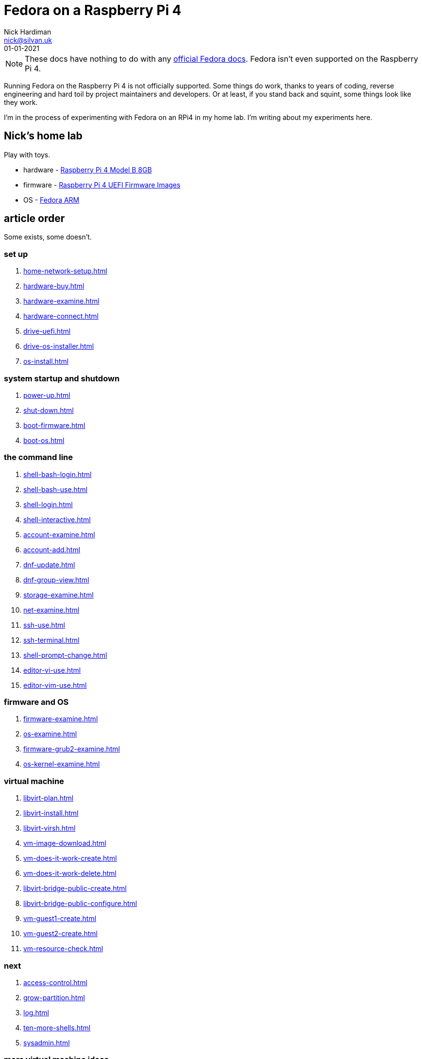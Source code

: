 = Fedora on a Raspberry Pi 4
Nick Hardiman <nick@silvan.uk>
:source-highlighter: highlight.js
:revdate: 01-01-2021

[NOTE]
====
These docs have nothing to do with any https://docs.fedoraproject.org/en-US/docs/[official Fedora docs].
Fedora isn't even supported on the Raspberry Pi 4. 
====

Running Fedora on the Raspberry Pi 4 is not officially supported. 
Some things do work, thanks to years of coding, reverse engineering and hard toil by project maintainers and developers.  
Or at least, if you stand back and squint, some things look like they work. 

I'm in the process of experimenting with Fedora on an RPi4 in my home lab. 
I'm writing about my experiments here. 

== Nick's home lab 

Play with toys. 

* hardware - https://www.raspberrypi.org/products/raspberry-pi-4-model-b/[Raspberry Pi 4 Model B 8GB]
* firmware - https://github.com/pftf/RPi4[Raspberry Pi 4 UEFI Firmware Images]
* OS - https://fedoraproject.org/wiki/Architectures/ARM[Fedora ARM]


== article order

Some exists, some doesn't.

=== set up 

. xref:home-network-setup.adoc[]
. xref:hardware-buy.adoc[]
. xref:hardware-examine.adoc[]
. xref:hardware-connect.adoc[]
. xref:drive-uefi.adoc[]
. xref:drive-os-installer.adoc[]
. xref:os-install.adoc[]

=== system startup and shutdown 

. xref:power-up.adoc[]
. xref:shut-down.adoc[]
. xref:boot-firmware.adoc[]
. xref:boot-os.adoc[]

=== the command line

. xref:shell-bash-login.adoc[]
. xref:shell-bash-use.adoc[]
. xref:shell-login.adoc[]
. xref:shell-interactive.adoc[]
. xref:account-examine.adoc[]
. xref:account-add.adoc[]
. xref:dnf-update.adoc[]
. xref:dnf-group-view.adoc[]
. xref:storage-examine.adoc[]
. xref:net-examine.adoc[]
. xref:ssh-use.adoc[]
. xref:ssh-terminal.adoc[]
. xref:shell-prompt-change.adoc[]
. xref:editor-vi-use.adoc[]
. xref:editor-vim-use.adoc[]

=== firmware and OS 

. xref:firmware-examine.adoc[]
. xref:os-examine.adoc[]
. xref:firmware-grub2-examine.adoc[]
. xref:os-kernel-examine.adoc[]

=== virtual machine 

. xref:libvirt-plan.adoc[]
. xref:libvirt-install.adoc[]
. xref:libvirt-virsh.adoc[]
. xref:vm-image-download.adoc[]
. xref:vm-does-it-work-create.adoc[]
. xref:vm-does-it-work-delete.adoc[]
. xref:libvirt-bridge-public-create.adoc[]
. xref:libvirt-bridge-public-configure.adoc[]
. xref:vm-guest1-create.adoc[]
. xref:vm-guest2-create.adoc[]
. xref:vm-resource-check.adoc[]

=== next 

. xref:access-control.adoc[]
. xref:grow-partition.adoc[]
. xref:log.adoc[]
. xref:ten-more-shells.adoc[]
. xref:sysadmin.adoc[]



=== more virtual machine ideas 

. network-build
. libvirt-dnsmasq
. libvirt-second-network
. libvirt-storage-pool
. libvirt-storage-volume
. libvirt-second-disk

=== more sysadmin 

. shell expansion  
. file descriptor 
. editor 
. superuser 
. process   https://fedoramagazine.org/inspect-manage-processes-ps/
. daemon 
. time 
. network 
. host 
. archive 
. file copy 
. rpm 
. storage 

=== more OS

. syspurpose
. cockpit
. auditd
. chrony
. chrony-service
. dnf
. dnf-module
. journald
. anaconda 
. systemd 
. regular expression 
. process schedule
. process multitask


=== more network 

. IPv6 
. teamed interface 
. bridge 
. NAT
. DNS 

=== more local storage

. luks
. vdo
. swap
. partition 
. mount 
. swap
. stratis 

=== more network storage 

. file network nfs service 
. file network nfs client 
. automount 
. iSCSI remote block storage 


=== cgroups

. cgroups
. cgroup-apache
. cgroup-cpu
. cgroup-memory
. cgroup-storage

=== code

. git
. git-hook
. python
. python3-virtualenv
. regular expression 

=== automation

. ansible-engine
. ansible-guest-host
. ansible-lint
. ansible-molecule

=== container

. container-tools
. container-buildah
. container-systemd
. container-systemd


=== security 

. MAC/SELinux
. network firewall 
. security kerberos 
. file exclusive storage 
. file shared storage 
. TLS 

=== application 

. DB mariadb 
. web apache 
. web CGI 



== issues with these articles

Something wrong? 
Open an https://github.com/nickhardiman/articles-fedora-rpi4/issues[issue on GitHub].
